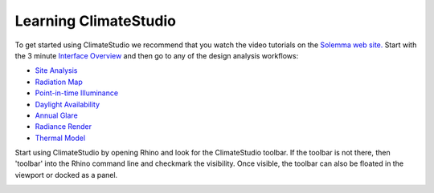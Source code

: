 
Learning ClimateStudio
================================================
To get started using ClimateStudio we recommend that you watch the video tutorials on the `Solemma web site.`_ Start with the 3 minute `Interface Overview`_ and then go to any 
of the design analysis workflows:

.. _Solemma web site.: https://solemma.com/TrainingClimateStudio.html

.. _Interface Overview: https://vimeo.com/392379382

- `Site Analysis`_ 
- `Radiation Map`_
- `Point-in-time Illuminance`_
- `Daylight Availability`_
- `Annual Glare`_
- `Radiance Render`_
- `Thermal Model`_ 

.. _Site Analysis: siteAnalysis.html 

.. _Radiation Map: radiationMap.html 

.. _Point-in-time Illuminance: point-in-timeIlluminance.html

.. _Daylight Availability: daylightAvailability.html 

.. _Annual Glare: annualGlare.html

.. _Radiance Render: radianceRender.html

.. _Thermal Model: thermalModel.html

Start using ClimateStudio by opening Rhino and look for the ClimateStudio toolbar. If the toolbar is not there, then 'toolbar' into the Rhino command line and checkmark the visibility. Once visible, the toolbar can also be floated in the viewport or docked as a panel.

.. image:: images/CS_toolbar.gif
   :width: 200px
   :align: center












